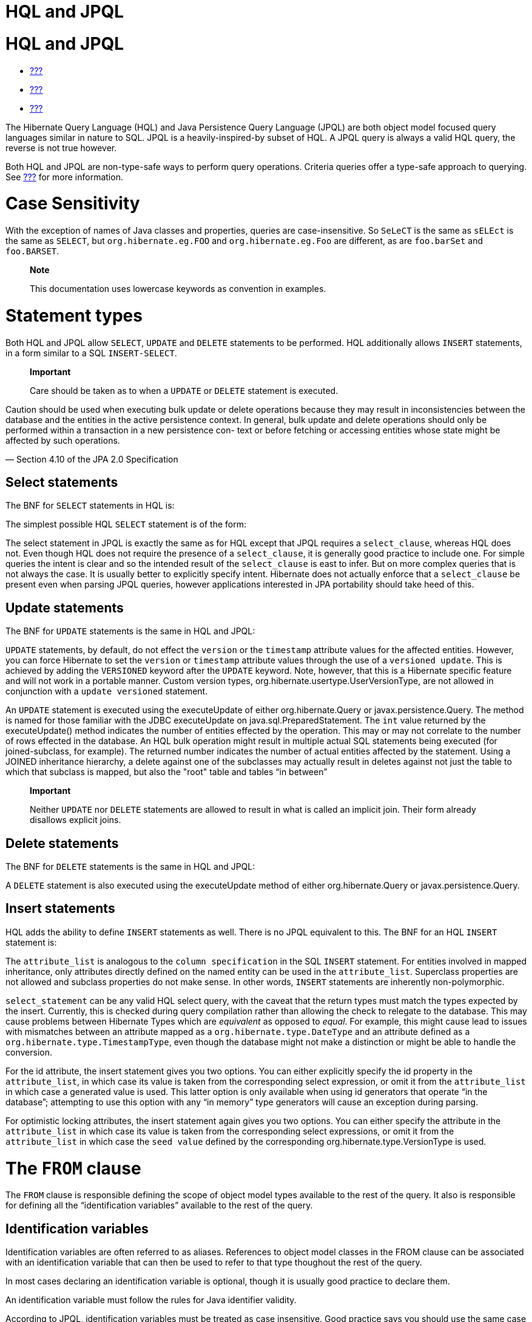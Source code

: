 HQL and JPQL
============

[[hql]]
= HQL and JPQL

* link:#flushing[???]
* link:#fetching[???]
* link:#pc[???]

The Hibernate Query Language (HQL) and Java Persistence Query Language
(JPQL) are both object model focused query languages similar in nature
to SQL. JPQL is a heavily-inspired-by subset of HQL. A JPQL query is
always a valid HQL query, the reverse is not true however.

Both HQL and JPQL are non-type-safe ways to perform query operations.
Criteria queries offer a type-safe approach to querying. See
link:#criteria[???] for more information.

= Case Sensitivity

With the exception of names of Java classes and properties, queries are
case-insensitive. So `SeLeCT` is the same as `sELEct` is the same as
`SELECT`, but `org.hibernate.eg.FOO` and `org.hibernate.eg.Foo` are
different, as are `foo.barSet` and `foo.BARSET`.

_____________________________________________________________________
*Note*

This documentation uses lowercase keywords as convention in examples.
_____________________________________________________________________

= Statement types

Both HQL and JPQL allow `SELECT`, `UPDATE` and `DELETE` statements to be
performed. HQL additionally allows `INSERT` statements, in a form
similar to a SQL `INSERT-SELECT`.

________________________________________________________________________________________________________________________________________________________________________________________________________________________________________________________________________________________________________________________________________________________________________________________________________________
--
*Important*

Care should be taken as to when a `UPDATE` or `DELETE` statement is
executed.

________________________________________________________________________________________________________________________________________________________________________________________________________________________________________________________________________________________________________________________________________________________________________________________________________________
Caution should be used when executing bulk update or delete operations
because they may result in inconsistencies between the database and the
entities in the active persistence context. In general, bulk update and
delete operations should only be performed within a transaction in a new
persistence con- text or before fetching or accessing entities whose
state might be affected by such operations.

— Section 4.10 of the JPA 2.0 Specification
________________________________________________________________________________________________________________________________________________________________________________________________________________________________________________________________________________________________________________________________________________________________________________________________________________

--
________________________________________________________________________________________________________________________________________________________________________________________________________________________________________________________________________________________________________________________________________________________________________________________________________________

== Select statements

The BNF for `SELECT` statements in HQL is:

The simplest possible HQL `SELECT` statement is of the form:

The select statement in JPQL is exactly the same as for HQL except that
JPQL requires a `select_clause`, whereas HQL does not. Even though HQL
does not require the presence of a `select_clause`, it is generally good
practice to include one. For simple queries the intent is clear and so
the intended result of the `select_clause` is east to infer. But on more
complex queries that is not always the case. It is usually better to
explicitly specify intent. Hibernate does not actually enforce that a
`select_clause` be present even when parsing JPQL queries, however
applications interested in JPA portability should take heed of this.

== Update statements

The BNF for `UPDATE` statements is the same in HQL and JPQL:

`UPDATE` statements, by default, do not effect the `version` or the
`timestamp` attribute values for the affected entities. However, you can
force Hibernate to set the `version` or `timestamp` attribute values
through the use of a `versioned update`. This is achieved by adding the
`VERSIONED` keyword after the `UPDATE` keyword. Note, however, that this
is a Hibernate specific feature and will not work in a portable manner.
Custom version types, org.hibernate.usertype.UserVersionType, are not
allowed in conjunction with a `update versioned` statement.

An `UPDATE` statement is executed using the executeUpdate of either
org.hibernate.Query or javax.persistence.Query. The method is named for
those familiar with the JDBC executeUpdate on
java.sql.PreparedStatement. The `int` value returned by the
executeUpdate() method indicates the number of entities effected by the
operation. This may or may not correlate to the number of rows effected
in the database. An HQL bulk operation might result in multiple actual
SQL statements being executed (for joined-subclass, for example). The
returned number indicates the number of actual entities affected by the
statement. Using a JOINED inheritance hierarchy, a delete against one of
the subclasses may actually result in deletes against not just the table
to which that subclass is mapped, but also the "root" table and tables
``in between''

_______________________________________________________________________________________________________________________________________________
*Important*

Neither `UPDATE` nor `DELETE` statements are allowed to result in what
is called an implicit join. Their form already disallows explicit joins.
_______________________________________________________________________________________________________________________________________________

== Delete statements

The BNF for `DELETE` statements is the same in HQL and JPQL:

A `DELETE` statement is also executed using the executeUpdate method of
either org.hibernate.Query or javax.persistence.Query.

== Insert statements

HQL adds the ability to define `INSERT` statements as well. There is no
JPQL equivalent to this. The BNF for an HQL `INSERT` statement is:

The `attribute_list` is analogous to the `column specification` in the
SQL `INSERT` statement. For entities involved in mapped inheritance,
only attributes directly defined on the named entity can be used in the
`attribute_list`. Superclass properties are not allowed and subclass
properties do not make sense. In other words, `INSERT` statements are
inherently non-polymorphic.

`select_statement` can be any valid HQL select query, with the caveat
that the return types must match the types expected by the insert.
Currently, this is checked during query compilation rather than allowing
the check to relegate to the database. This may cause problems between
Hibernate Types which are _equivalent_ as opposed to __equal__. For
example, this might cause lead to issues with mismatches between an
attribute mapped as a `org.hibernate.type.DateType` and an attribute
defined as a `org.hibernate.type.TimestampType`, even though the
database might not make a distinction or might be able to handle the
conversion.

For the id attribute, the insert statement gives you two options. You
can either explicitly specify the id property in the `attribute_list`,
in which case its value is taken from the corresponding select
expression, or omit it from the `attribute_list` in which case a
generated value is used. This latter option is only available when using
id generators that operate ``in the database''; attempting to use this
option with any ``in memory'' type generators will cause an exception
during parsing.

For optimistic locking attributes, the insert statement again gives you
two options. You can either specify the attribute in the
`attribute_list` in which case its value is taken from the corresponding
select expressions, or omit it from the `attribute_list` in which case
the `seed value` defined by the corresponding
org.hibernate.type.VersionType is used.

[[hql-from-clause]]
= The `FROM` clause

The `FROM` clause is responsible defining the scope of object model
types available to the rest of the query. It also is responsible for
defining all the ``identification variables'' available to the rest of
the query.

== Identification variables

Identification variables are often referred to as aliases. References to
object model classes in the FROM clause can be associated with an
identification variable that can then be used to refer to that type
thoughout the rest of the query.

In most cases declaring an identification variable is optional, though
it is usually good practice to declare them.

An identification variable must follow the rules for Java identifier
validity.

According to JPQL, identification variables must be treated as case
insensitive. Good practice says you should use the same case throughout
a query to refer to a given identification variable. In other words,
JPQL says they _can be_ case insensitive and so Hibernate must be able
to treat them as such, but this does not make it good practice.

== Root entity references

A root entity reference, or what JPA calls a
`range variable declaration`, is specifically a reference to a mapped
entity type from the application. It cannot name component/ embeddable
types. And associations, including collections, are handled in a
different manner discussed later.

The BNF for a root entity reference is:

We see that the query is defining a root entity reference to the
`com.acme.Cat` object model type. Additionally, it declares an alias of
`c` to that `com.acme.Cat` reference; this is the identification
variable.

Usually the root entity reference just names the `entity name` rather
than the entity class FQN. By default the entity name is the unqualified
entity class name, here `Cat`

Multiple root entity references can also be specified. Even naming the
same entity!

== Explicit joins

The `FROM` clause can also contain explicit relationship joins using the
`join` keyword. These joins can be either `inner` or `left outer` style
joins.

An important use case for explicit joins is to define `FETCH JOINS`
which override the laziness of the joined association. As an example,
given an entity named `Customer` with a collection-valued association
named `orders`

As you can see from the example, a fetch join is specified by injecting
the keyword `fetch` after the keyword `join`. In the example, we used a
left outer join because we want to return customers who have no orders
also. Inner joins can also be fetched. But inner joins still filter. In
the example, using an inner join instead would have resulted in
customers without any orders being filtered out of the result.

________________________________________________________________________________________________________________________________________________________________________________________________________________________________________________________________________________________________________________________________________
*Important*

Fetch joins are not valid in sub-queries.

Care should be taken when fetch joining a collection-valued association
which is in any way further restricted; the fetched collection will be
restricted too! For this reason it is usually considered best practice
to not assign an identification variable to fetched joins except for the
purpose of specifying nested fetch joins.

Fetch joins should not be used in paged queries (aka, setFirstResult/
setMaxResults). Nor should they be used with the HQL scroll or iterate
features.
________________________________________________________________________________________________________________________________________________________________________________________________________________________________________________________________________________________________________________________________________

HQL also defines a `WITH` clause to qualify the join conditions. Again,
this is specific to HQL; JPQL does not define this feature.

The important distinction is that in the generated SQL the conditions of
the `with clause` are made part of the `on clause` in the generated SQL
as opposed to the other queries in this section where the HQL/JPQL
conditions are made part of the `where clause` in the generated SQL. The
distinction in this specific example is probably not that significant.
The `with clause` is sometimes necessary in more complicated queries.

Explicit joins may reference association or component/embedded
attributes. For further information about collection-valued association
references, see link:#hql-collection-valued-associations[section_title].
In the case of component/embedded attributes, the join is simply logical
and does not correlate to a physical (SQL) join.

== Implicit joins (path expressions)

Another means of adding to the scope of object model types available to
the query is through the use of implicit joins, or path expressions.

An implicit join always starts from an `identification variable`,
followed by the navigation operator (.), followed by an attribute for
the object model type referenced by the initial
`identification variable`. In the example, the initial
`identification variable` is `c` which refers to the `Customer` entity.
The `c.chiefExecutive` reference then refers to the chiefExecutive
attribute of the `Customer` entity. chiefExecutive is an association
type so we further navigate to its age attribute.

_________________________________________________________________________________________________________________________________________________________________________________________________________________
*Important*

If the attribute represents an entity association (non-collection) or a
component/embedded, that reference can be further navigated. Basic
values and collection-valued associations cannot be further navigated.
_________________________________________________________________________________________________________________________________________________________________________________________________________________

As shown in the example, implicit joins can appear outside the
`FROM clause`. However, they affect the `FROM clause`. Implicit joins
are always treated as inner joins. Multiple references to the same
implicit join always refer to the same logical and physical (SQL) join.

Just as with explicit joins, implicit joins may reference association or
component/embedded attributes. For further information about
collection-valued association references, see
link:#hql-collection-valued-associations[section_title]. In the case of
component/embedded attributes, the join is simply logical and does not
correlate to a physical (SQL) join. Unlike explicit joins, however,
implicit joins may also reference basic state fields as long as the path
expression ends there.

[[hql-collection-valued-associations]]
== Collection member references

References to collection-valued associations actually refer to the
_values_ of that collection.

In the example, the identification variable `o` actually refers to the
object model type `Order` which is the type of the elements of the
Customer#orders association.

The example also shows the alternate syntax for specifying collection
association joins using the `IN` syntax. Both forms are equivalent.
Which form an application chooses to use is simply a matter of taste.

[[hql-collection-qualification]]
=== Special case - qualified path expressions

We said earlier that collection-valued associations actually refer to
the _values_ of that collection. Based on the type of collection, there
are also available a set of explicit qualification expressions.

VALUE::
  Refers to the collection value. Same as not specifying a qualifier.
  Useful to explicitly show intent. Valid for any type of
  collection-valued reference.
INDEX::
  According to HQL rules, this is valid for both Maps and Lists which
  specify a javax.persistence.OrderColumn annotation to refer to the Map
  key or the List position (aka the OrderColumn value). JPQL however,
  reserves this for use in the List case and adds `KEY` for the MAP
  case. Applications interested in JPA provider portability should be
  aware of this distinction.
KEY::
  Valid only for Maps. Refers to the map's key. If the key is itself an
  entity, can be further navigated.
ENTRY::
  Only valid only for Maps. Refers to the Map's logical
  java.util.Map.Entry tuple (the combination of its key and value).
  `ENTRY` is only valid as a terminal path and only valid in the select
  clause.

See link:#hql-collection-expressions[section_title] for additional
details on collection related expressions.

== Polymorphism

HQL and JPQL queries are inherently polymorphic.

This query names the `Payment` entity explicitly. However, all
subclasses of `Payment` are also available to the query. So if the
`CreditCardPayment` entity and `WireTransferPayment` entity each extend
from `Payment` all three types would be available to the query. And the
query would return instances of all three.

__________________________________________________________________________________________________________________________
*Note*

The HQL query `from java.lang.Object` is totally valid! It returns every
object of every type defined in your application.
__________________________________________________________________________________________________________________________

This can be altered by using either the
org.hibernate.annotations.Polymorphism annotation (global, and
Hibernate-specific) or limiting them using in the query itself using an
entity type expression.

[[hql-expressions]]
= Expressions

Essentially expressions are references that resolve to basic or tuple
values.

== Identification variable

See link:#hql-from-clause[section_title].

== Path expressions

Again, see link:#hql-from-clause[section_title].

== Literals

String literals are enclosed in single-quotes. To escape a single-quote
within a string literal, use double single-quotes.

Numeric literals are allowed in a few different forms.

In the scientific notation form, the `E` is case insensitive.

Specific typing can be achieved through the use of the same suffix
approach specified by Java. So, `L` denotes a long; `D` denotes a
double; `F` denotes a float. The actual suffix is case insensitive.

The boolean literals are `TRUE` and `FALSE`, again case-insensitive.

Enums can even be referenced as literals. The fully-qualified enum class
name must be used. HQL can also handle constants in the same manner,
though JPQL does not define that as supported.

Entity names can also be used as literal. See
link:#hql-entity-type-exp[section_title].

Date/time literals can be specified using the JDBC escape syntax:
`{d 'yyyy-mm-dd'}` for dates, `{t 'hh:mm:ss'}` for times and
`{ts 'yyyy-mm-dd hh:mm:ss[.millis]'}` (millis optional) for timestamps.
These literals only work if you JDBC drivers supports them.

== Parameters

HQL supports all 3 of the following forms. JPQL does not support the
HQL-specific positional parameters notion. It is good practice to not
mix forms in a given query.

=== Named parameters

Named parameters are declared using a colon followed by an identifier -
`:aNamedParameter`. The same named parameter can appear multiple times
in a query.

=== Positional (JPQL) parameters

JPQL-style positional parameters are declared using a question mark
followed by an ordinal - `?1`, `?2`. The ordinals start with 1. Just
like with named parameters, positional parameters can also appear
multiple times in a query.

=== Positional (HQL) parameters

HQL-style positional parameters follow JDBC positional parameter syntax.
They are declared using `?` without a following ordinal. There is no way
to relate two such positional parameters as being "the same" aside from
binding the same value to each.

This form should be considered deprecated and may be removed in the near
future.

== Arithmetic

Arithmetic operations also represent valid expressions.

The following rules apply to the result of arithmetic operations:

* If either of the operands is Double/double, the result is a Double;
* else, if either of the operands is Float/float, the result is a Float;
* else, if either operand is BigDecimal, the result is BigDecimal;
* else, if either operand is BigInteger, the result is BigInteger
(except for division, in which case the result type is not further
defined);
* else, if either operand is Long/long, the result is Long (except for
division, in which case the result type is not further defined);
* else, (the assumption being that both operands are of integral type)
the result is Integer (except for division, in which case the result
type is not further defined);

Date arithmetic is also supported, albeit in a more limited fashion.
This is due partially to differences in database support and partially
to the lack of support for `INTERVAL` definition in the query language
itself.

== Concatenation (operation)

HQL defines a concatenation operator in addition to supporting the
concatenation (`CONCAT`) function. This is not defined by JPQL, so
portable applications should avoid it use. The concatenation operator is
taken from the SQL concatenation operator - `||`.

See link:#hql-exp-functions[section_title] for details on the `concat()`
function

== Aggregate functions

Aggregate functions are also valid expressions in HQL and JPQL. The
semantic is the same as their SQL counterpart. The supported aggregate
functions are:

* `COUNT` (including distinct/all qualifiers) - The result type is
always Long.
* `AVG` - The result type is always Double.
* `MIN` - The result type is the same as the argument type.
* `MAX` - The result type is the same as the argument type.
* `SUM` - The result type of the `avg()` function depends on the type of
the values being averaged. For integral values (other than BigInteger),
the result type is Long. For floating point values (other than
BigDecimal) the result type is Double. For BigInteger values, the result
type is BigInteger. For BigDecimal values, the result type is
BigDecimal.

Aggregations often appear with grouping. For information on grouping see
link:#hql-grouping[section_title]

[[hql-exp-functions]]
== Scalar functions

Both HQL and JPQL define some standard functions that are available
regardless of the underlying database in use. HQL can also understand
additional functions defined by the Dialect as well as the application.

=== Standardized functions - JPQL

Here are the list of functions defined as supported by JPQL.
Applications interested in remaining portable between JPA providers
should stick to these functions.

CONCAT::
  String concatenation function. Variable argument length of 2 or more
  string values to be concatenated together.
SUBSTRING::
  Extracts a portion of a string value.
  +
  The second argument denotes the starting position. The third
  (optional) argument denotes the length.
UPPER::
  Upper cases the specified string
LOWER::
  Lower cases the specified string
TRIM::
  Follows the semantics of the SQL trim function.
LENGTH::
  Returns the length of a string.
LOCATE::
  Locates a string within another string.
  +
  The third argument (optional) is used to denote a position from which
  to start looking.
ABS::
  Calculates the mathematical absolute value of a numeric value.
MOD::
  Calculates the remainder of dividing the first argument by the second.
SQRT::
  Calculates the mathematical square root of a numeric value.
CURRENT_DATE::
  Returns the database current date.
CURRENT_TIME::
  Returns the database current time.
CURRENT_TIMESTAMP::
  Returns the database current timestamp.

=== Standardized functions - HQL

Beyond the JPQL standardized functions, HQL makes some additional
functions available regardless of the underlying database in use.

BIT_LENGTH::
  Returns the length of binary data.
CAST::
  Performs a SQL cast. The cast target should name the Hibernate mapping
  type to use. See the chapter on data types for more information.
EXTRACT::
  Performs a SQL extraction on datetime values. An extraction extracts
  parts of the datetime (the year, for example). See the abbreviated
  forms below.
SECOND::
  Abbreviated extract form for extracting the second.
MINUTE::
  Abbreviated extract form for extracting the minute.
HOUR::
  Abbreviated extract form for extracting the hour.
DAY::
  Abbreviated extract form for extracting the day.
MONTH::
  Abbreviated extract form for extracting the month.
YEAR::
  Abbreviated extract form for extracting the year.
STR::
  Abbreviated form for casting a value as character data.

=== Non-standardized functions

Hibernate Dialects can register additional functions known to be
available for that particular database product. These functions are also
available in HQL (and JPQL, though only when using Hibernate as the JPA
provider obviously). However, they would only be available when using
that database/Dialect. Applications that aim for database portability
should avoid using functions in this category.

Application developers can also supply their own set of functions. This
would usually represent either custom SQL functions or aliases for
snippets of SQL. Such function declarations are made by using the
addSqlFunction method of `org.hibernate.cfg.Configuration`

[[hql-collection-expressions]]
== Collection-related expressions

There are a few specialized expressions for working with
collection-valued associations. Generally these are just abbreviated
forms or other expressions for the sake of conciseness.

SIZE::
  Calculate the size of a collection. Equates to a subquery!
MAXELEMENT::
  Available for use on collections of basic type. Refers to the maximum
  value as determined by applying the `max` SQL aggregation.
MAXINDEX::
  Available for use on indexed collections. Refers to the maximum index
  (key/position) as determined by applying the `max` SQL aggregation.
MINELEMENT::
  Available for use on collections of basic type. Refers to the minimum
  value as determined by applying the `min` SQL aggregation.
MININDEX::
  Available for use on indexed collections. Refers to the minimum index
  (key/position) as determined by applying the `min` SQL aggregation.
ELEMENTS::
  Used to refer to the elements of a collection as a whole. Only allowed
  in the where clause. Often used in conjunction with `ALL`, `ANY` or
  `SOME` restrictions.
INDICES::
  Similar to `elements` except that `indices` refers to the collections
  indices (keys/positions) as a whole.

Elements of indexed collections (arrays, lists, and maps) can be
referred to by index operator.

See also link:#hql-collection-qualification[section_title] as there is a
good deal of overlap.

[[hql-entity-type-exp]]
== Entity type

We can also refer to the type of an entity as an expression. This is
mainly useful when dealing with entity inheritance hierarchies. The type
can expressed using a `TYPE` function used to refer to the type of an
identification variable representing an entity. The name of the entity
also serves as a way to refer to an entity type. Additionally the entity
type can be parametrized, in which case the entity's Java Class
reference would be bound as the parameter value.

HQL also has a legacy form of referring to an entity type, though that
legacy form is considered deprecated in favor of `TYPE`. The legacy form
would have used `p.class` in the examples rather than `type(p)`. It is
mentioned only for completeness.

== CASE expressions

Both the simple and searched forms are supported, as well as the 2 SQL
defined abbreviated forms (`NULLIF` and `COALESCE`)

=== Simple CASE expressions

The simple form has the following syntax:

=== Searched CASE expressions

The searched form has the following syntax:

=== NULLIF expressions

NULLIF is an abbreviated CASE expression that returns NULL if its
operands are considered equal.

=== COALESCE expressions

COALESCE is an abbreviated CASE expression that returns the first
non-null operand. We have seen a number of COALESCE examples above.

[[hql-select-clause]]
= The `SELECT` clause

The `SELECT` clause identifies which objects and values to return as the
query results. The expressions discussed in
link:#hql-expressions[section_title] are all valid select expressions,
except where otherwise noted. See the section
link:#hql-api[section_title] for information on handling the results
depending on the types of values specified in the `SELECT` clause.

There is a particular expression type that is only valid in the select
clause. Hibernate calls this ``dynamic instantiation''. JPQL supports
some of that feature and calls it a ``constructor expression''

So rather than dealing with the Object[] (again, see
link:#hql-api[section_title]) here we are wrapping the values in a
type-safe java object that will be returned as the results of the query.
The class reference must be fully qualified and it must have a matching
constructor.

The class here need not be mapped. If it does represent an entity, the
resulting instances are returned in the NEW state (not managed!).

That is the part JPQL supports as well. HQL supports additional
``dynamic instantiation'' features. First, the query can specify to
return a List rather than an Object[] for scalar results:

The results from this query will be a List<List> as opposed to a
List<Object[]>

HQL also supports wrapping the scalar results in a Map.

The results from this query will be a List<Map<String,Object>> as
opposed to a List<Object[]>. The keys of the map are defined by the
aliases given to the select expressions.

[[hql-conditional-expressions]]
= Predicates

Predicates form the basis of the where clause, the having clause and
searched case expressions. They are expressions which resolve to a truth
value, generally `TRUE` or `FALSE`, although boolean comparisons
involving NULLs generally resolve to `UNKNOWN`.

== Relational comparisons

Comparisons involve one of the comparison operators - =, >, >=, <, <=,
<>]>. HQL also defines <![CDATA[!= as a comparison operator synonymous
with <>. The operands should be of the same type.

Comparisons can also involve subquery qualifiers - `ALL`, `ANY`, `SOME`.
SOME and ANY are synonymous.

The ALL qualifier resolves to true if the comparison is true for all of
the values in the result of the subquery. It resolves to false if the
subquery result is empty.

The ANY/SOME qualifier resolves to true if the comparison is true for
some of (at least one of) the values in the result of the subquery. It
resolves to false if the subquery result is empty.

== Nullness predicate

Check a value for nullness. Can be applied to basic attribute
references, entity references and parameters. HQL additionally allows it
to be applied to component/embeddable types.

== Like predicate

Performs a like comparison on string values. The syntax is:

The semantics follow that of the SQL like expression. The
`pattern_value` is the pattern to attempt to match in the
`string_expression`. Just like SQL, `pattern_value` can use ``_'' and
``%'' as wildcards. The meanings are the same. ``_'' matches any single
character. ``%'' matches any number of characters.

The optional `escape_character` is used to specify an escape character
used to escape the special meaning of ``_'' and ``%'' in the
`pattern_value`. THis is useful when needing to search on patterns
including either ``_'' or ``%''

== Between predicate

Analogous to the SQL between expression. Perform a evaluation that a
value is within the range of 2 other values. All the operands should
have comparable types.

== In predicate

`IN` predicates performs a check that a particular value is in a list of
values. Its syntax is:

The types of the `single_valued_expression` and the individual values in
the `single_valued_list` must be consistent. JPQL limits the valid types
here to string, numeric, date, time, timestamp, and enum types. In JPQL,
`single_valued_expression` can only refer to:

* ``state fields'', which is its term for simple attributes.
Specifically this excludes association and component/embedded
attributes.
* entity type expressions. See link:#hql-entity-type-exp[section_title]

In HQL, `single_valued_expression` can refer to a far more broad set of
expression types. Single-valued association are allowed. So are
component/embedded attributes, although that feature depends on the
level of support for tuple or ``row value constructor syntax'' in the
underlying database. Additionally, HQL does not limit the value type in
any way, though application developers should be aware that different
types may incur limited support based on the underlying database vendor.
This is largely the reason for the JPQL limitations.

The list of values can come from a number of different sources. In the
`constructor_expression` and `collection_valued_input_parameter`, the
list of values must not be empty; it must contain at least one value.

== Exists predicate

Exists expressions test the existence of results from a subquery. The
affirmative form returns true if the subquery result contains values.
The negated form returns true if the subquery result is empty.

== Empty collection predicate

The `IS [NOT] EMPTY` expression applies to collection-valued path
expressions. It checks whether the particular collection has any
associated values.

== Member-of collection predicate

The `[NOT] MEMBER [OF]` expression applies to collection-valued path
expressions. It checks whether a value is a member of the specified
collection.

== NOT predicate operator

The `NOT` operator is used to negate the predicate that follows it. If
that following predicate is true, the NOT resolves to false. If the
predicate is true, NOT resolves to false. If the predicate is unknown,
the NOT resolves to unknown as well.

== AND predicate operator

The `AND` operator is used to combine 2 predicate expressions. The
result of the AND expression is true if and only if both predicates
resolve to true. If either predicate resolves to unknown, the AND
expression resolves to unknown as well. Otherwise, the result is false.

== OR predicate operator

The `OR` operator is used to combine 2 predicate expressions. The result
of the OR expression is true if either predicate resolves to true. If
both predicates resolve to unknown, the OR expression resolves to
unknown. Otherwise, the result is false.

[[hql-where-clause]]
= The `WHERE` clause

The `WHERE` clause of a query is made up of predicates which assert
whether values in each potential row match the predicated checks. Thus,
the where clause restricts the results returned from a select query and
limits the scope of update and delete queries.

[[hql-grouping]]
= Grouping

The `GROUP BY` clause allows building aggregated results for various
value groups. As an example, consider the following queries:

The first query retrieves the complete total of all orders. The second
retrieves the total for each customer; grouped by each customer.

In a grouped query, the where clause applies to the non aggregated
values (essentially it determines whether rows will make it into the
aggregation). The `HAVING` clause also restricts results, but it
operates on the aggregated values. In the
link:#group_by_illustration[example_title] example, we retrieved order
totals for all customers. If that ended up being too much data to deal
with, we might want to restrict the results to focus only on customers
with a summed order total of more than $10,000.00:

The HAVING clause follows the same rules as the WHERE clause and is also
made up of predicates. HAVING is applied after the groupings and
aggregations have been done; WHERE is applied before.

[[hql-ordering]]
= Ordering

The results of the query can also be ordered. The `ORDER BY` clause is
used to specify the selected values to be used to order the result. The
types of expressions considered valid as part of the order-by clause
include:

* state fields
* component/embeddable attributes
* scalar expressions such as arithmetic operations, functions, etc.
* identification variable declared in the select clause for any of the
previous expression types

Additionally, JPQL says that all values referenced in the order-by
clause must be named in the select clause. HQL does not mandate that
restriction, but applications desiring database portability should be
aware that not all databases support referencing values in the order-by
clause that are not referenced in the select clause.

Individual expressions in the order-by can be qualified with either
`ASC` (ascending) or `DESC` (descending) to indicated the desired
ordering direction. Null values can be placed in front or at the end of
sorted set using `NULLS FIRST` or `NULLS LAST` clause respectively.

[[hql-api]]
= Query API

== Hibernate Query API

In Hibernate the HQL/JPQL query is represented as org.hibernate.Query
which is obtained from the Session. If the HQL/JPQL is a named query,
Session#getNamedQuery would be used; otherwise Session#createQuery would
be used.

The Query interface can then be used to control the execution of the
query. For example, we may want to specify an execution timeout or
control caching.

For complete details, see the Query javadocs.

_________________________________________________________________________________________________________________________________________________________________________________________________________________________________________________________________________________________________________________________________________________________________________________________________________________________________________________________________________________________
*Important*

Query hints here are database query hints. They are added directly to
the generated SQL according to Dialect#getQueryHintString. The JPA
notion of query hints, on the other hand, refer to hints that target the
provider (Hibernate). So even though they are called the same, be aware
they have a very different purpose. Also be aware that Hibernate query
hints generally make the application non-portable across databases
unless the code adding them first checks the Dialect.
_________________________________________________________________________________________________________________________________________________________________________________________________________________________________________________________________________________________________________________________________________________________________________________________________________________________________________________________________________________________

Flushing is covered in detail in link:#flushing[???]. Locking is covered
in detail in link:#locking[???]. The concept of read-only state is
covered in link:#pc[???].

Hibernate also allows an application to hook into the process of
building the query results via the
org.hibernate.transform.ResultTransformer contract. See its javadocs as
well as the Hibernate-provided implementations for additional details.

The last thing that needs to happen before we can execute the query is
to bind the values for any parameters defined in the query. Query
defines many overloaded methods for this purpose. The most generic form
takes the value as well as the Hibernate Type.

Hibernate generally understands the expected type of the parameter given
its context in the query. In the previous example, since we are using
the parameter in a LIKE comparison against a String-typed attribute
Hibernate would automatically infer the type; so the above could be
simplified.

There are also short hand forms for binding common types such as
strings, booleans, integers, etc.

In terms of execution, Hibernate offers 4 different methods. The 2 most
commonly used are

* Query#list - executes the select query and returns back the list of
results.
* Query#uniqueResult - executes the select query and returns the single
result. If there were more than one result an exception is thrown.

________________________________________________________________________________________________________________________________________________________________________________________________________________________________________________________
*Note*

If the unique result is used often and the attributes upon which it is
based are unique, you may want to consider mapping a natural-id and
using the natural-id loading API. See the Hibernate Domain Mapping Guide
for more information on natural-ids.
________________________________________________________________________________________________________________________________________________________________________________________________________________________________________________________

Hibernate offers 2 additional, specialized methods for performing the
query and handling results. Query#scroll works in tandem with the JDBC
notion of a scrollable ResultSet. The scroll method is overloaded. Then
main form accepts a single argument of type org.hibernate.ScrollMode
which indicates the type of scrolling to be used. See the javadocs for
ScrollMode for the details on each. The second form accepts no argument
and will use the ScrollMode indicated by Dialect#defaultScrollMode.
Query#scroll returns a org.hibernate.ScrollableResults which wraps the
underlying JDBC (scrollable) ResultSet and provides access to the
results. Since this form holds the JDBC ResultSet open, the application
should indicate when it is done with the ScrollableResults by calling
its close method (as inherited from java.io.Closeable, so that
ScrollableResults will work with try-with-resources blocks!). If left
unclosed by the application, Hibernate will automatically close the
ScrollableResults when the current transaction completes.

________________________________________________________________________________________________________________________________________________________________________________________
*Note*

If you plan to use Query#scroll with collection fetches it is important
that your query explicitly order the results so that the JDBC results
contain the the related rows sequentially.
________________________________________________________________________________________________________________________________________________________________________________________

The last is Query#iterate, which is intended for loading entities which
the the application feels certain will be in the second-level cache. The
idea behind iterate is that just the matching identifiers will be
obtained in the SQL query. From these the identifiers are resolved by
second-level cache lookup. If these second-level cache lookups fail,
additional queries will need to be issued against the database. This
operation can perform significantly better for loading large numbers of
entities that for certain already exist in the second-level cache. In
cases where many of the entities do not exist in the second-level cache,
this operation will almost definitely perform worse. The Iterator
returned from Query#iterate is actually a specially typed Iterator:
org.hibernate.engine.HibernateIterator. It is specialized to expose a
close method (again, inherited from java.io.Closeable). When you are
done with this Iterator you should close it, either by casting to
HibernateIterator or Closeable, or by calling
org.hibernate.Hibernate#close

== JPA Query API

In JPA the query is represented by javax.persistence.Query or
javax.persistence.TypedQuery as obtained from the EntityManager. For
named queries EntityManager#createNamedQuery is used; otherwise
EntityManager#createQuery is used.

_____________________________________________________________________________________________________________________________________________________________________________________________
*Note*

This will all sound very familiar. Not only was the JPQL syntax heavily
inspired by HQL, but many of the JPA APIs were heavily inspired by
Hibernate. The 2 Query contracts are very similar.
_____________________________________________________________________________________________________________________________________________________________________________________________

The Query interface can then be used to control the execution of the
query. For example, we may want to specify an execution timeout or
control caching.

For complete details, see the Query javadocs. Many of the settings
controlling the execution of the query are defined as hints. JPA defines
some standard hints (like timeout in the example), but most are provider
specific. Relying on provider specific hints limits your applications
portability to some degree.

* `javax.persistence.query.timeout` - Defines the query timeout, in
milliseconds.
* `javax.persistence.fetchgraph` - Defines a "fetchgraph" EntityGraph.
Attributes explicitly specified as AttributeNodes are treated as
FetchType.EAGER (via join fetch or subsequent select). For details, see
the EntityGraph discussions in link:#fetching[???].
* `javax.persistence.loadgraph` - Defines a "loadgraph" EntityGraph.
Attributes explicitly specified as AttributeNodes are treated as
FetchType.EAGER (via join fetch or subsequent select). Attributes that
are not specified are treated as FetchType.LAZY or FetchType.EAGER
depending on the attribute's definition in metadata. For details, see
the EntityGraph discussions in link:#fetching[???].

* `org.hibernate.cacheMode` - Defines the CacheMode to use. See
org.hibernate.Query#setCacheMode.
* `org.hibernate.cacheable` - Defines whether the query is cacheable.
true/false. See org.hibernate.Query#setCacheable.
* `org.hibernate.cacheRegion` For queries that are cacheable, defines a
specific cache region to use. See org.hibernate.Query#setCacheRegion.
* `org.hibernate.comment` - Defines the comment to apply to the
generated SQL. See org.hibernate.Query#setComment.
* `org.hibernate.fetchSize` - Defines the JDBC fetch-size to use. See
org.hibernate.Query#setFetchSize
* `org.hibernate.flushMode` - Defines the Hibernate-specific FlushMode
to use. See org.hibernate.Query#setFlushMode. If possible, prefer using
javax.persistence.Query#setFlushMode instead.
* `org.hibernate.readOnly` - Defines that entities and collections
loaded by this query should be marked as read-only. See
org.hibernate.Query#setReadOnly

Just as seen in the Hibernate API, the final thing that needs to happen
before the query can be executed is to bind the values for any defined
parameters. JPA defines a simplified set of parameter binding methods.
Essentially it supports setting the parameter value (by name/position)
and a specialized form for Calendar/Date types additionally accepting a
TemporalType.

Additionally, JPA allows access to read some information about
parameters as well.

As far as execution, JPA supports the two main methods discussed above
for the Hibernate API. It calls these methods Query#getResultList and
Query#getSingleResult. They behave exactly as described for
org.hibernate.Query#list and org.hibernate.Query#uniqueResult.
